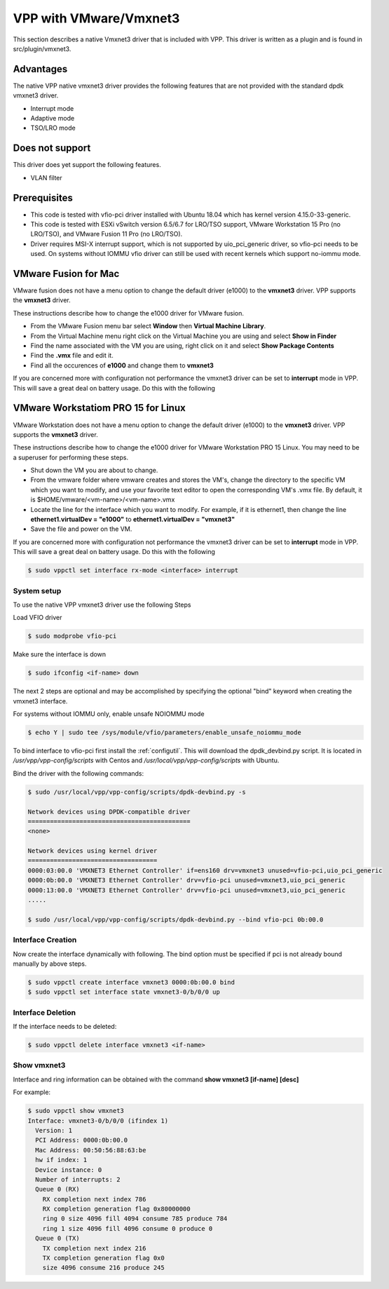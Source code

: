 .. _vmxnet3:

VPP with VMware/Vmxnet3
=======================

This section describes a native Vmxnet3 driver that is included with VPP.
This driver is written as a plugin and is found in src/plugin/vmxnet3.

Advantages
----------

The native VPP native vmxnet3 driver provides the following features
that are not provided with the standard dpdk vmxnet3 driver.

-  Interrupt mode
-  Adaptive mode
-  TSO/LRO mode

Does not support
----------------

This driver does yet support the following features.

-  VLAN filter

Prerequisites
-------------

-  This code is tested with vfio-pci driver installed with Ubuntu 18.04
   which has kernel version 4.15.0-33-generic.

-  This code is tested with ESXi vSwitch version 6.5/6.7 for LRO/TSO support,
   VMware Workstation 15 Pro (no LRO/TSO), and VMware Fusion 11 Pro (no LRO/TSO).

-  Driver requires MSI-X interrupt support, which is not supported by
   uio_pci_generic driver, so vfio-pci needs to be used. On systems
   without IOMMU vfio driver can still be used with recent kernels which
   support no-iommu mode.

VMware Fusion for Mac
---------------------

VMware fusion does not have a menu option to change the default driver (e1000)
to the **vmxnet3** driver. VPP supports the **vmxnet3** driver.

These instructions describe how to change the e1000 driver for VMware fusion.

* From the VMware Fusion menu bar select **Window** then **Virtual Machine Library**.
* From the Virtual Machine menu right click on the Virtual Machine you are using and select **Show in Finder**
* Find the name associated with the VM you are using, right click on it and select **Show Package Contents**
* Find the **.vmx** file and edit it.
* Find all the occurences of **e1000** and change them to **vmxnet3**

If you are concerned more with configuration not performance the vmxnet3 driver can be set to
**interrupt** mode in VPP. This will save a great deal on battery usage. Do this with the following

VMware Workstatiom PRO 15 for Linux
-----------------------------------

VMware Workstation does not have a menu option to change the default driver (e1000)
to the **vmxnet3** driver. VPP supports the **vmxnet3** driver.

These instructions describe how to change the e1000 driver for VMware Workstation PRO 15 Linux. You may need to be a superuser for performing these steps.

* Shut down the VM you are about to change.
* From the vmware folder where vmware creates and stores the VM's, change the directory to the specific VM which you want to modify, and use your favorite text editor to open the corresponding VM's .vmx file. By default, it is $HOME/vmware/<vm-name>/<vm-name>.vmx
* Locate the line for the interface which you want to modify. For example, if it is ethernet1, then change the line **ethernet1.virtualDev = "e1000"** to **ethernet1.virtualDev = "vmxnet3"**
* Save the file and power on the VM.

If you are concerned more with configuration not performance the vmxnet3 driver can be set to
**interrupt** mode in VPP. This will save a great deal on battery usage. Do this with the following

.. code-block:: console

    $ sudo vppctl set interface rx-mode <interface> interrupt


System setup
~~~~~~~~~~~~

To use the native VPP vmxnet3 driver use the following Steps

Load VFIO driver

.. code-block:: console

    $ sudo modprobe vfio-pci

Make sure the interface is down

.. code-block:: console

    $ sudo ifconfig <if-name> down

The next 2 steps are optional and may be accomplished by specifying the optional "bind" keyword
when creating the vmxnet3 interface.

For systems without IOMMU only, enable unsafe NOIOMMU mode

.. code-block:: console

    $ echo Y | sudo tee /sys/module/vfio/parameters/enable_unsafe_noiommu_mode

To bind interface to vfio-pci first install the :ref:`configutil`. This will download
the dpdk_devbind.py script. It is located in */usr/vpp/vpp-config/scripts* with Centos
and */usr/local/vpp/vpp-config/scripts* with Ubuntu.

Bind the driver with the following commands:

.. code-block:: console

    $ sudo /usr/local/vpp/vpp-config/scripts/dpdk-devbind.py -s

    Network devices using DPDK-compatible driver
    ============================================
    <none>
    
    Network devices using kernel driver
    ===================================
    0000:03:00.0 'VMXNET3 Ethernet Controller' if=ens160 drv=vmxnet3 unused=vfio-pci,uio_pci_generic 
    0000:0b:00.0 'VMXNET3 Ethernet Controller' drv=vfio-pci unused=vmxnet3,uio_pci_generic
    0000:13:00.0 'VMXNET3 Ethernet Controller' drv=vfio-pci unused=vmxnet3,uio_pci_generic
    .....

    $ sudo /usr/local/vpp/vpp-config/scripts/dpdk-devbind.py --bind vfio-pci 0b:00.0


Interface Creation
~~~~~~~~~~~~~~~~~~

Now create the interface dynamically with following. The bind option must be specified if pci is
not already bound manually by above steps.

.. code-block:: console

    $ sudo vppctl create interface vmxnet3 0000:0b:00.0 bind
    $ sudo vppctl set interface state vmxnet3-0/b/0/0 up

Interface Deletion
~~~~~~~~~~~~~~~~~~

If the interface needs to be deleted:

.. code-block:: console

    $ sudo vppctl delete interface vmxnet3 <if-name>

Show vmxnet3
~~~~~~~~~~~~

Interface and ring information can be obtained with the command
**show vmxnet3 [if-name] [desc]**

For example:

.. code-block:: console

    $ sudo vppctl show vmxnet3
    Interface: vmxnet3-0/b/0/0 (ifindex 1)
      Version: 1
      PCI Address: 0000:0b:00.0
      Mac Address: 00:50:56:88:63:be
      hw if index: 1
      Device instance: 0
      Number of interrupts: 2
      Queue 0 (RX)
        RX completion next index 786
        RX completion generation flag 0x80000000
        ring 0 size 4096 fill 4094 consume 785 produce 784
        ring 1 size 4096 fill 4096 consume 0 produce 0
      Queue 0 (TX)
        TX completion next index 216
        TX completion generation flag 0x0
        size 4096 consume 216 produce 245
